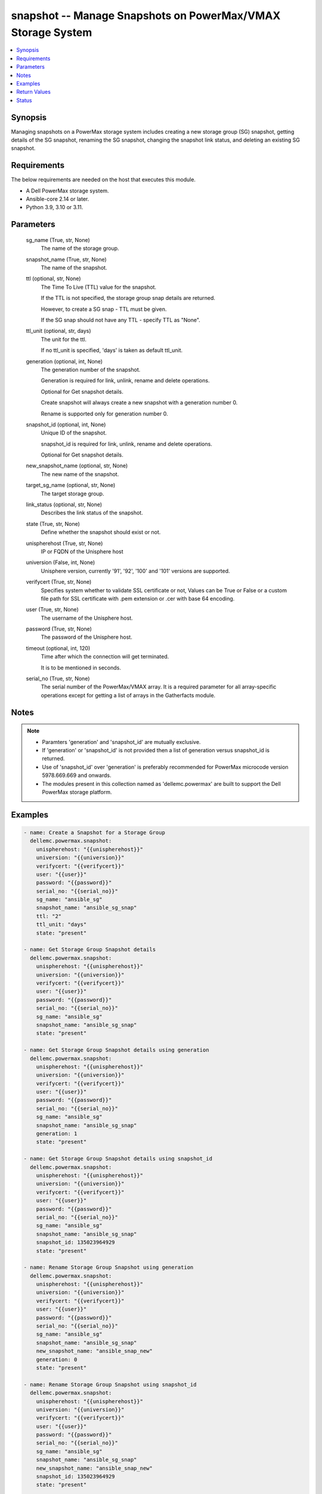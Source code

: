.. _snapshot_module:


snapshot -- Manage Snapshots on PowerMax/VMAX Storage System
============================================================

.. contents::
   :local:
   :depth: 1


Synopsis
--------

Managing snapshots on a PowerMax storage system includes creating a new storage group (SG) snapshot, getting details of the SG snapshot, renaming the SG snapshot, changing the snapshot link status, and deleting an existing SG snapshot.



Requirements
------------
The below requirements are needed on the host that executes this module.

- A Dell PowerMax storage system.
- Ansible-core 2.14 or later.
- Python 3.9, 3.10 or 3.11.



Parameters
----------

  sg_name (True, str, None)
    The name of the storage group.


  snapshot_name (True, str, None)
    The name of the snapshot.


  ttl (optional, str, None)
    The Time To Live (TTL) value for the snapshot.

    If the TTL is not specified, the storage group snap details are returned.

    However, to create a SG snap - TTL must be given.

    If the SG snap should not have any TTL - specify TTL as "None".


  ttl_unit (optional, str, days)
    The unit for the ttl.

    If no ttl_unit is specified, 'days' is taken as default ttl_unit.


  generation (optional, int, None)
    The generation number of the snapshot.

    Generation is required for link, unlink, rename and delete operations.

    Optional for Get snapshot details.

    Create snapshot will always create a new snapshot with a generation number 0.

    Rename is supported only for generation number 0.


  snapshot_id (optional, int, None)
    Unique ID of the snapshot.

    snapshot_id is required for link, unlink, rename and delete operations.

    Optional for Get snapshot details.


  new_snapshot_name (optional, str, None)
    The new name of the snapshot.


  target_sg_name (optional, str, None)
    The target storage group.


  link_status (optional, str, None)
    Describes the link status of the snapshot.


  state (True, str, None)
    Define whether the snapshot should exist or not.


  unispherehost (True, str, None)
    IP or FQDN of the Unisphere host


  universion (False, int, None)
    Unisphere version, currently '91', '92', '100' and '101' versions are supported.


  verifycert (True, str, None)
    Specifies system whether to validate SSL certificate or not, Values can be True or False or a custom file path for SSL certificate with .pem extension or .cer with base 64 encoding.


  user (True, str, None)
    The username of the Unisphere host.


  password (True, str, None)
    The password of the Unisphere host.


  timeout (optional, int, 120)
    Time after which the connection will get terminated.

    It is to be mentioned in seconds.


  serial_no (True, str, None)
    The serial number of the PowerMax/VMAX array. It is a required parameter for all array-specific operations except for getting a list of arrays in the Gatherfacts module.





Notes
-----

.. note::
   - Paramters 'generation' and 'snapshot_id' are mutually exclusive.
   - If 'generation' or 'snapshot_id' is not provided then a list of generation versus snapshot_id is returned.
   - Use of 'snapshot_id' over 'generation' is preferably recommended for PowerMax microcode version 5978.669.669 and onwards.
   - The modules present in this collection named as 'dellemc.powermax' are built to support the Dell PowerMax storage platform.




Examples
--------

.. code-block:: yaml+jinja

    
    - name: Create a Snapshot for a Storage Group
      dellemc.powermax.snapshot:
        unispherehost: "{{unispherehost}}"
        universion: "{{universion}}"
        verifycert: "{{verifycert}}"
        user: "{{user}}"
        password: "{{password}}"
        serial_no: "{{serial_no}}"
        sg_name: "ansible_sg"
        snapshot_name: "ansible_sg_snap"
        ttl: "2"
        ttl_unit: "days"
        state: "present"

    - name: Get Storage Group Snapshot details
      dellemc.powermax.snapshot:
        unispherehost: "{{unispherehost}}"
        universion: "{{universion}}"
        verifycert: "{{verifycert}}"
        user: "{{user}}"
        password: "{{password}}"
        serial_no: "{{serial_no}}"
        sg_name: "ansible_sg"
        snapshot_name: "ansible_sg_snap"
        state: "present"

    - name: Get Storage Group Snapshot details using generation
      dellemc.powermax.snapshot:
        unispherehost: "{{unispherehost}}"
        universion: "{{universion}}"
        verifycert: "{{verifycert}}"
        user: "{{user}}"
        password: "{{password}}"
        serial_no: "{{serial_no}}"
        sg_name: "ansible_sg"
        snapshot_name: "ansible_sg_snap"
        generation: 1
        state: "present"

    - name: Get Storage Group Snapshot details using snapshot_id
      dellemc.powermax.snapshot:
        unispherehost: "{{unispherehost}}"
        universion: "{{universion}}"
        verifycert: "{{verifycert}}"
        user: "{{user}}"
        password: "{{password}}"
        serial_no: "{{serial_no}}"
        sg_name: "ansible_sg"
        snapshot_name: "ansible_sg_snap"
        snapshot_id: 135023964929
        state: "present"

    - name: Rename Storage Group Snapshot using generation
      dellemc.powermax.snapshot:
        unispherehost: "{{unispherehost}}"
        universion: "{{universion}}"
        verifycert: "{{verifycert}}"
        user: "{{user}}"
        password: "{{password}}"
        serial_no: "{{serial_no}}"
        sg_name: "ansible_sg"
        snapshot_name: "ansible_sg_snap"
        new_snapshot_name: "ansible_snap_new"
        generation: 0
        state: "present"

    - name: Rename Storage Group Snapshot using snapshot_id
      dellemc.powermax.snapshot:
        unispherehost: "{{unispherehost}}"
        universion: "{{universion}}"
        verifycert: "{{verifycert}}"
        user: "{{user}}"
        password: "{{password}}"
        serial_no: "{{serial_no}}"
        sg_name: "ansible_sg"
        snapshot_name: "ansible_sg_snap"
        new_snapshot_name: "ansible_snap_new"
        snapshot_id: 135023964929
        state: "present"

    - name: Change Snapshot Link Status to Linked using generation
      dellemc.powermax.snapshot:
        unispherehost: "{{unispherehost}}"
        universion: "{{universion}}"
        verifycert: "{{verifycert}}"
        user: "{{user}}"
        password: "{{password}}"
        serial_no: "{{serial_no}}"
        sg_name: "ansible_sg"
        snapshot_name: "ansible_snap_new"
        generation: 1
        target_sg_name: "ansible_sg_target"
        link_status: "linked"
        state: "present"

    - name: Change Snapshot Link Status to UnLinked using generation
      dellemc.powermax.snapshot:
        unispherehost: "{{unispherehost}}"
        universion: "{{universion}}"
        verifycert: "{{verifycert}}"
        user: "{{user}}"
        password: "{{password}}"
        serial_no: "{{serial_no}}"
        sg_name: "ansible_sg"
        snapshot_name: "ansible_snap_new"
        generation: 1
        target_sg_name: "ansible_sg_target"
        link_status: "unlinked"
        state: "present"

    - name: Change Snapshot Link Status to Linked using snapshot_id
      dellemc.powermax.snapshot:
        unispherehost: "{{unispherehost}}"
        universion: "{{universion}}"
        verifycert: "{{verifycert}}"
        user: "{{user}}"
        password: "{{password}}"
        serial_no: "{{serial_no}}"
        sg_name: "ansible_sg"
        snapshot_name: "ansible_snap_new"
        snapshot_id: 135023964515
        target_sg_name: "ansible_sg_target"
        link_status: "linked"
        state: "present"

    - name: Change Snapshot Link Status to UnLinked using snapshot_id
      dellemc.powermax.snapshot:
        unispherehost: "{{unispherehost}}"
        universion: "{{universion}}"
        verifycert: "{{verifycert}}"
        user: "{{user}}"
        password: "{{password}}"
        serial_no: "{{serial_no}}"
        sg_name: "ansible_sg"
        snapshot_name: "ansible_snap_new"
        snapshot_id: 135023964515
        target_sg_name: "ansible_sg_target"
        link_status: "unlinked"
        state: "present"

    - name: Delete Storage Group Snapshot using generation
      dellemc.powermax.snapshot:
        unispherehost: "{{unispherehost}}"
        universion: "{{universion}}"
        verifycert: "{{verifycert}}"
        user: "{{user}}"
        password: "{{password}}"
        serial_no: "{{serial_no}}"
        sg_name: "ansible_sg"
        snapshot_name: "ansible_sg_snap"
        generation: 1
        state: "absent"

    - name: Delete Storage Group Snapshot using snapshot_id
      dellemc.powermax.snapshot:
        unispherehost: "{{unispherehost}}"
        universion: "{{universion}}"
        verifycert: "{{verifycert}}"
        user: "{{user}}"
        password: "{{password}}"
        serial_no: "{{serial_no}}"
        sg_name: "ansible_sg"
        snapshot_name: "ansible_sg_snap"
        snapshot_id: 135023964929
        state: "absent"



Return Values
-------------

changed (always, bool, )
  Whether or not the resource has changed.


create_sg_snap (When snapshot is created., bool, )
  Flag sets to true when the snapshot is created.


delete_sg_snap (When snapshot is deleted., bool, )
  Flag sets to true when the snapshot is deleted.


rename_sg_snap (When snapshot is renamed., bool, )
  Flag sets to true when the snapshot is renamed.


sg_snap_details (When snapshot exists., complex, )
  Details of the snapshot.


  generation/snapid (, int, )
    The generation/snapshot ID of the snapshot.


  expired (, bool, )
    Indicates whether the snapshot is expired or not.


  linked (, bool, )
    Indicates whether the snapshot is linked or not.


  restored (, bool, )
    Indicates whether the snapshot is restored or not.


  name (, str, )
    Name of the snapshot.


  non_shared_tracks (, int, )
    Number of non-shared tracks.


  num_source_volumes (, int, )
    Number of source volumes.


  num_storage_group_volumes (, int, )
    Number of storage group volumes.


  source_volume (, list, )
    Source volume details.


    capacity (, int, )
      Volume capacity.


    capacity_gb (, int, )
      Volume capacity in GB.


    name (, str, )
      Volume ID.



  state (, str, )
    State of the snapshot.


  time_to_live_expiry_date (, str, )
    Time to live expiry date.


  timestamp (, str, )
    Snapshot time stamp.


  timestamp_utc (, int, )
    Snapshot time stamp specified in UTC.


  tracks (, int, )
    Number of tracks.






Status
------





Authors
~~~~~~~

- Prashant Rakheja (@prashant-dell) <ansible.team@dell.com>
- Rajshree Khare (@khareRajshree) <ansible.team@dell.com>

